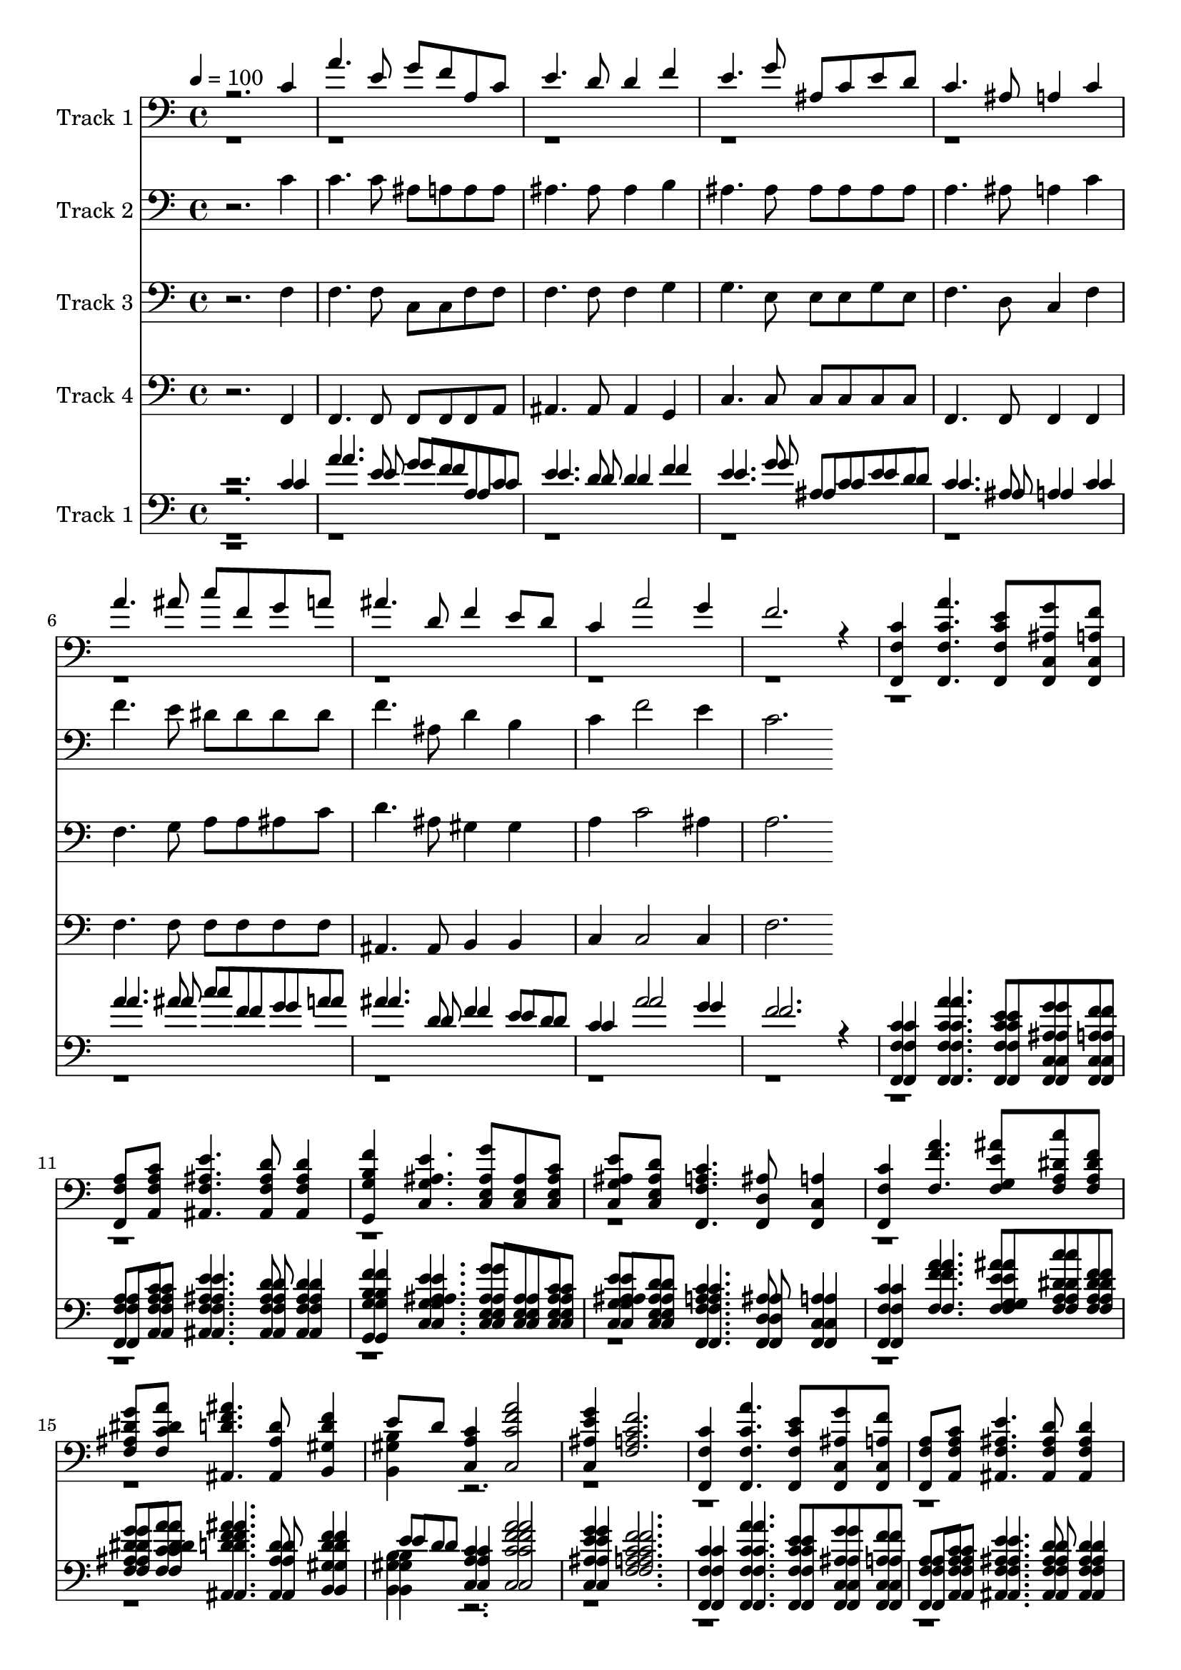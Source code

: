% Lily was here -- automatically converted by c:/Program Files (x86)/LilyPond/usr/bin/midi2ly.py from mid/043.mid
\version "2.14.0"

\layout {
  \context {
    \Voice
    \remove "Note_heads_engraver"
    \consists "Completion_heads_engraver"
    \remove "Rest_engraver"
    \consists "Completion_rest_engraver"
  }
}

trackAchannelA = {


  \key c \major
    
  \tempo 4 = 100 
  
  \time 4/4 
  
}

trackA = <<
  \context Voice = voiceA \trackAchannelA
>>


trackBchannelA = {
  
  \set Staff.instrumentName = "Track 1"
  
}

trackBchannelB = \relative c {
  \voiceOne
  r2. c'4 
  | % 2
  a'4. e8 g f a, c 
  | % 3
  e4. d8 d4 f 
  | % 4
  e4. g8 ais, c e d 
  | % 5
  c4. ais8 a4 c 
  | % 6
  a'4. ais8 c f, g a 
  | % 7
  ais4. d,8 f4 e8 d 
  | % 8
  c4 a'2 g4 
  | % 9
  f2. r4 
  | % 10
  <f,, f' c' > <f f' c' a' >4. <f f' c' e >8 <f c' ais' g' > 
  <f c' a' f' > 
  | % 11
  <f f' a > <a f' a c > <ais f' ais e' >4. <ais f' ais d >8 <ais f' ais d >4 
  | % 12
  <g g' b f' > <c g' ais e' >4. <c e ais g' >8 <c e ais > <c e ais c > 
  | % 13
  <c g' ais e' > <c e ais d > <f, f' a c >4. <f d' ais' >8 <f c' a' >4 
  | % 14
  <f f' c' > <f' f' a >4. <f g e' ais >8 <f a dis c' > <f a dis f > 
  | % 15
  <f ais dis g > <f c' dis a' > <ais, d' f ais >4. <ais ais' d >8 
  <b gis' d' f >4 
  | % 16
  e'8 d <c, a' c >4 <c c' f a >2 
  | % 17
  <c ais' e' g >4 <f a c f >2. 
  | % 18
  <f, f' c' >4 <f f' c' a' >4. <f f' c' e >8 <f c' ais' g' > 
  <f c' a' f' > 
  | % 19
  <f f' a > <a f' a c > <ais f' ais e' >4. <ais f' ais d >8 <ais f' ais d >4 
  | % 20
  <g g' b f' > <c g' ais e' >4. <c e ais g' >8 <c e ais > <c e ais c > 
  | % 21
  <c g' ais e' > <c e ais d > <f, f' a c >4. <f d' ais' >8 <f c' a' >4 
  | % 22
  <f f' c' > <f' f' a >4. <f g e' ais >8 <f a dis c' > <f a dis f > 
  | % 23
  <f ais dis g > <f c' dis a' > <ais, d' f ais >4. <ais ais' d >8 
  <b gis' d' f >4 
  | % 24
  e'8 d <c, a' c >4 <c c' f a >2 
  | % 25
  <c ais' e' g >4 <f a c f >2. 
  | % 26
  <f, f' c' >4 <f f' c' a' >4. <f f' c' e >8 <f c' ais' g' > 
  <f c' a' f' > 
  | % 27
  <f f' a > <a f' a c > <ais f' ais e' >4. <ais f' ais d >8 <ais f' ais d >4 
  | % 28
  <g g' b f' > <c g' ais e' >4. <c e ais g' >8 <c e ais > <c e ais c > 
  | % 29
  <c g' ais e' > <c e ais d > <f, f' a c >4. <f d' ais' >8 <f c' a' >4 
  | % 30
  <f f' c' > <f' f' a >4. <f g e' ais >8 <f a dis c' > <f a dis f > 
  | % 31
  <f ais dis g > <f c' dis a' > <ais, d' f ais >4. <ais ais' d >8 
  <b gis' d' f >4 
  | % 32
  e'8 d <c, a' c >4 <c c' f a >2 
  | % 33
  <c ais' e' g >4 <f a c f >2. 
  | % 34
  r16 <f, f' c' >4 <f f' c' a' >4. <f f' c' e >8 <f c' ais' g' > 
  <f c' a' f' > <f f' a > <a f' a c > <ais f' ais e' >4. <ais f' ais d >8 
  <ais f' ais d >4 <g g' b f' > <c g' ais e' >4. <c e ais g' >8 
  <c e ais > <c e ais c > <c g' ais e' > <c e ais d > <f, f' a c >4. 
  <f d' ais' >8 <f c' a' >4 <f f' c' > <f' f' a >4. <f g e' ais >8 
  <f a dis c' > <f a dis f > <f ais dis g > <f c' dis a' > <ais, d' f ais >4. 
  <ais ais' d >8 <b gis' d' f >4 e'8 d <c, a' c >4 <c c' f a >2 
  <c ais' e' g >4 <f a c f >2. 
}

trackBchannelBvoiceB = \relative c {
  \voiceTwo
  r1*15 <b gis' b >4 r4*31 <b gis' b >4 r4*31 <b gis' b >4 r16*125 <b gis' b >4 
}

trackB = <<

  \clef bass
  
  \context Voice = voiceA \trackBchannelA
  \context Voice = voiceB \trackBchannelB
  \context Voice = voiceC \trackBchannelBvoiceB
>>


trackCchannelA = {
  
  \set Staff.instrumentName = "Track 2"
  
}

trackCchannelB = \relative c {
  r2. c'4 
  | % 2
  c4. c8 ais a a a 
  | % 3
  ais4. ais8 ais4 b 
  | % 4
  ais4. ais8 ais ais ais ais 
  | % 5
  a4. ais8 a4 c 
  | % 6
  f4. e8 dis dis dis dis 
  | % 7
  f4. ais,8 d4 b 
  | % 8
  c f2 e4 
  | % 9
  c2. 
}

trackC = <<

  \clef bass
  
  \context Voice = voiceA \trackCchannelA
  \context Voice = voiceB \trackCchannelB
>>


trackDchannelA = {
  
  \set Staff.instrumentName = "Track 3"
  
}

trackDchannelB = \relative c {
  r2. f4 
  | % 2
  f4. f8 c c f f 
  | % 3
  f4. f8 f4 g 
  | % 4
  g4. e8 e e g e 
  | % 5
  f4. d8 c4 f 
  | % 6
  f4. g8 a a ais c 
  | % 7
  d4. ais8 gis4 gis 
  | % 8
  a c2 ais4 
  | % 9
  a2. 
}

trackD = <<

  \clef bass
  
  \context Voice = voiceA \trackDchannelA
  \context Voice = voiceB \trackDchannelB
>>


trackEchannelA = {
  
  \set Staff.instrumentName = "Track 4"
  
}

trackEchannelB = \relative c {
  r2. f,4 
  | % 2
  f4. f8 f f f a 
  | % 3
  ais4. ais8 ais4 g 
  | % 4
  c4. c8 c c c c 
  | % 5
  f,4. f8 f4 f 
  | % 6
  f'4. f8 f f f f 
  | % 7
  ais,4. ais8 b4 b 
  | % 8
  c c2 c4 
  | % 9
  f2. 
}

trackE = <<

  \clef bass
  
  \context Voice = voiceA \trackEchannelA
  \context Voice = voiceB \trackEchannelB
>>


trackFchannelA = {
  
  \set Staff.instrumentName = "Track 1"
  

  \key c \major
  
}

trackFchannelB = {
  
  \set Staff.instrumentName = "Track 1"
  

  \key c \major
  
}

trackFchannelC = \relative c {
  \voiceOne
  r2. c'4 
  | % 2
  a'4. e8 g f a, c 
  | % 3
  e4. d8 d4 f 
  | % 4
  e4. g8 ais, c e d 
  | % 5
  c4. ais8 a4 c 
  | % 6
  a'4. ais8 c f, g a 
  | % 7
  ais4. d,8 f4 e8 d 
  | % 8
  c4 a'2 g4 
  | % 9
  f2. r4 
  | % 10
  <f,, f' c' > <f f' c' a' >4. <f f' c' e >8 <f c' ais' g' > 
  <f c' a' f' > 
  | % 11
  <f f' a > <a f' a c > <ais f' ais e' >4. <ais f' ais d >8 <ais f' ais d >4 
  | % 12
  <g g' b f' > <c g' ais e' >4. <c e ais g' >8 <c e ais > <c e ais c > 
  | % 13
  <c g' ais e' > <c e ais d > <f, f' a c >4. <f d' ais' >8 <f c' a' >4 
  | % 14
  <f f' c' > <f' f' a >4. <f g e' ais >8 <f a dis c' > <f a dis f > 
  | % 15
  <f ais dis g > <f c' dis a' > <ais, d' f ais >4. <ais ais' d >8 
  <b gis' d' f >4 
  | % 16
  e'8 d <c, a' c >4 <c c' f a >2 
  | % 17
  <c ais' e' g >4 <f a c f >2. 
  | % 18
  <f, f' c' >4 <f f' c' a' >4. <f f' c' e >8 <f c' ais' g' > 
  <f c' a' f' > 
  | % 19
  <f f' a > <a f' a c > <ais f' ais e' >4. <ais f' ais d >8 <ais f' ais d >4 
  | % 20
  <g g' b f' > <c g' ais e' >4. <c e ais g' >8 <c e ais > <c e ais c > 
  | % 21
  <c g' ais e' > <c e ais d > <f, f' a c >4. <f d' ais' >8 <f c' a' >4 
  | % 22
  <f f' c' > <f' f' a >4. <f g e' ais >8 <f a dis c' > <f a dis f > 
  | % 23
  <f ais dis g > <f c' dis a' > <ais, d' f ais >4. <ais ais' d >8 
  <b gis' d' f >4 
  | % 24
  e'8 d <c, a' c >4 <c c' f a >2 
  | % 25
  <c ais' e' g >4 <f a c f >2. 
  | % 26
  <f, f' c' >4 <f f' c' a' >4. <f f' c' e >8 <f c' ais' g' > 
  <f c' a' f' > 
  | % 27
  <f f' a > <a f' a c > <ais f' ais e' >4. <ais f' ais d >8 <ais f' ais d >4 
  | % 28
  <g g' b f' > <c g' ais e' >4. <c e ais g' >8 <c e ais > <c e ais c > 
  | % 29
  <c g' ais e' > <c e ais d > <f, f' a c >4. <f d' ais' >8 <f c' a' >4 
  | % 30
  <f f' c' > <f' f' a >4. <f g e' ais >8 <f a dis c' > <f a dis f > 
  | % 31
  <f ais dis g > <f c' dis a' > <ais, d' f ais >4. <ais ais' d >8 
  <b gis' d' f >4 
  | % 32
  e'8 d <c, a' c >4 <c c' f a >2 
  | % 33
  <c ais' e' g >4 <f a c f >2. 
  | % 34
  r16 <f, f' c' >4 <f f' c' a' >4. <f f' c' e >8 <f c' ais' g' > 
  <f c' a' f' > <f f' a > <a f' a c > <ais f' ais e' >4. <ais f' ais d >8 
  <ais f' ais d >4 <g g' b f' > <c g' ais e' >4. <c e ais g' >8 
  <c e ais > <c e ais c > <c g' ais e' > <c e ais d > <f, f' a c >4. 
  <f d' ais' >8 <f c' a' >4 <f f' c' > <f' f' a >4. <f g e' ais >8 
  <f a dis c' > <f a dis f > <f ais dis g > <f c' dis a' > <ais, d' f ais >4. 
  <ais ais' d >8 <b gis' d' f >4 e'8 d <c, a' c >4 <c c' f a >2 
  <c ais' e' g >4 <f a c f >2. 
}

trackFchannelCvoiceB = \relative c {
  \voiceFour
  r1*15 <b gis' b >4 r4*31 <b gis' b >4 r4*31 <b gis' b >4 r16*125 <b gis' b >4 
}

trackFchannelD = \relative c {
  \voiceThree
  r2. c'4 
  | % 2
  a'4. e8 g f a, c 
  | % 3
  e4. d8 d4 f 
  | % 4
  e4. g8 ais, c e d 
  | % 5
  c4. ais8 a4 c 
  | % 6
  a'4. ais8 c f, g a 
  | % 7
  ais4. d,8 f4 e8 d 
  | % 8
  c4 a'2 g4 
  | % 9
  f2. r4 
  | % 10
  <f,, f' c' > <f f' c' a' >4. <f f' c' e >8 <f c' ais' g' > 
  <f c' a' f' > 
  | % 11
  <f f' a > <a f' a c > <ais f' ais e' >4. <ais f' ais d >8 <ais f' ais d >4 
  | % 12
  <g g' b f' > <c g' ais e' >4. <c e ais g' >8 <c e ais > <c e ais c > 
  | % 13
  <c g' ais e' > <c e ais d > <f, f' a c >4. <f d' ais' >8 <f c' a' >4 
  | % 14
  <f f' c' > <f' f' a >4. <f g e' ais >8 <f a dis c' > <f a dis f > 
  | % 15
  <f ais dis g > <f c' dis a' > <ais, d' f ais >4. <ais ais' d >8 
  <b gis' d' f >4 
  | % 16
  e'8 d <c, a' c >4 <c c' f a >2 
  | % 17
  <c ais' e' g >4 <f a c f >2. 
  | % 18
  <f, f' c' >4 <f f' c' a' >4. <f f' c' e >8 <f c' ais' g' > 
  <f c' a' f' > 
  | % 19
  <f f' a > <a f' a c > <ais f' ais e' >4. <ais f' ais d >8 <ais f' ais d >4 
  | % 20
  <g g' b f' > <c g' ais e' >4. <c e ais g' >8 <c e ais > <c e ais c > 
  | % 21
  <c g' ais e' > <c e ais d > <f, f' a c >4. <f d' ais' >8 <f c' a' >4 
  | % 22
  <f f' c' > <f' f' a >4. <f g e' ais >8 <f a dis c' > <f a dis f > 
  | % 23
  <f ais dis g > <f c' dis a' > <ais, d' f ais >4. <ais ais' d >8 
  <b gis' d' f >4 
  | % 24
  e'8 d <c, a' c >4 <c c' f a >2 
  | % 25
  <c ais' e' g >4 <f a c f >2. 
  | % 26
  <f, f' c' >4 <f f' c' a' >4. <f f' c' e >8 <f c' ais' g' > 
  <f c' a' f' > 
  | % 27
  <f f' a > <a f' a c > <ais f' ais e' >4. <ais f' ais d >8 <ais f' ais d >4 
  | % 28
  <g g' b f' > <c g' ais e' >4. <c e ais g' >8 <c e ais > <c e ais c > 
  | % 29
  <c g' ais e' > <c e ais d > <f, f' a c >4. <f d' ais' >8 <f c' a' >4 
  | % 30
  <f f' c' > <f' f' a >4. <f g e' ais >8 <f a dis c' > <f a dis f > 
  | % 31
  <f ais dis g > <f c' dis a' > <ais, d' f ais >4. <ais ais' d >8 
  <b gis' d' f >4 
  | % 32
  e'8 d <c, a' c >4 <c c' f a >2 
  | % 33
  <c ais' e' g >4 <f a c f >2. 
  | % 34
  r16 <f, f' c' >4 <f f' c' a' >4. <f f' c' e >8 <f c' ais' g' > 
  <f c' a' f' > <f f' a > <a f' a c > <ais f' ais e' >4. <ais f' ais d >8 
  <ais f' ais d >4 <g g' b f' > <c g' ais e' >4. <c e ais g' >8 
  <c e ais > <c e ais c > <c g' ais e' > <c e ais d > <f, f' a c >4. 
  <f d' ais' >8 <f c' a' >4 <f f' c' > <f' f' a >4. <f g e' ais >8 
  <f a dis c' > <f a dis f > <f ais dis g > <f c' dis a' > <ais, d' f ais >4. 
  <ais ais' d >8 <b gis' d' f >4 e'8 d <c, a' c >4 <c c' f a >2 
  <c ais' e' g >4 <f a c f >2. 
}

trackFchannelDvoiceB = \relative c {
  \voiceTwo
  r1*15 <b gis' b >4 r4*31 <b gis' b >4 r4*31 <b gis' b >4 r16*125 <b gis' b >4 
}

trackF = <<

  \clef bass
  
  \context Voice = voiceA \trackFchannelA
  \context Voice = voiceB \trackFchannelB
  \context Voice = voiceC \trackFchannelC
  \context Voice = voiceD \trackFchannelCvoiceB
  \context Voice = voiceE \trackFchannelD
  \context Voice = voiceF \trackFchannelDvoiceB
>>


\score {
  <<
    \context Staff=trackB \trackA
    \context Staff=trackB \trackB
    \context Staff=trackC \trackA
    \context Staff=trackC \trackC
    \context Staff=trackD \trackA
    \context Staff=trackD \trackD
    \context Staff=trackE \trackA
    \context Staff=trackE \trackE
    \context Staff=trackF \trackA
    \context Staff=trackF \trackF
  >>
  \layout {}
  \midi {}
}

